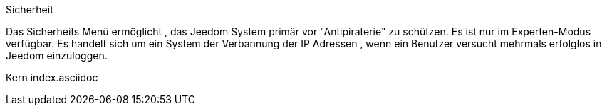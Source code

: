 Sicherheit

Das Sicherheits Menü ermöglicht , das Jeedom System primär vor "Antipiraterie" zu schützen. Es ist nur im Experten-Modus verfügbar. Es handelt sich um ein System der Verbannung der IP Adressen , wenn ein Benutzer versucht mehrmals erfolglos in Jeedom einzuloggen.

Kern index.asciidoc
